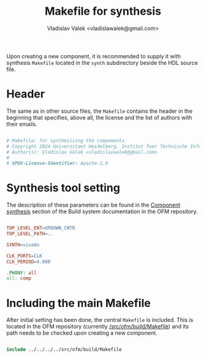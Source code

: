 # Copyright 2024 Universitaet Heidelberg, Institut fuer Technische Informatik (ZITI)
# SPDX-License-Identifier: CC-BY-4.0

#+title: Makefile for synthesis
#+author: Vladislav Valek <vladislawalek@gmail.com>

Upon creating a new component, it is recommended to supply it with synthesis
=Makefile= located in the =synth= subdirectory beside the HDL source file.

* Header
The same as in other source files, the =Makefile= contains the header in the
beginning that specifies, above all, the license and the list of authors with
their emails.

#+BEGIN_SRC makefile :tangle ../template/synth/Makefile

# Makefile: for synthesizing the compoments
# Copyright 2024 Universitaet Heidelberg, Institut fuer Technische Informatik (ZITI)
# Author(s): Vladislav Valek <vladislavwalek@gmail.com>
#
# SPDX-License-Identifier: Apache-2.0

#+END_SRC

* Synthesis tool setting

The description of these parameters can be found in the [[https://cesnet.github.io/ofm/build/readme.html#component-synthesis][Component synthesis]]
section of the Build system documentation in the OFM repository.

#+BEGIN_SRC makefile :tangle ../template/synth/Makefile

TOP_LEVEL_ENT=UPDOWN_CNTR
TOP_LEVEL_PATH=..

SYNTH=vivado

CLK_PORTS=CLK
CLK_PERIOD=4.000

.PHONY: all
all: comp

#+END_SRC

* Including the main Makefile
:PROPERTIES:
:ID:       20d09eb8-0029-4927-aafc-63931c0b6608
:END:
After initial setting has been done, the central =Makefile= is included. This is
located in the OFM repository (currently [[https://github.com/walliv/ofm/blob/valek-feat-dma_one_chan/build/Makefile][/src/ofm/build/Makefile]]) and its path
needs to be checked upon creating a new component.

#+BEGIN_SRC makefile :tangle ../template/synth/Makefile

include ../../../../src/ofm/build/Makefile

#+END_SRC
